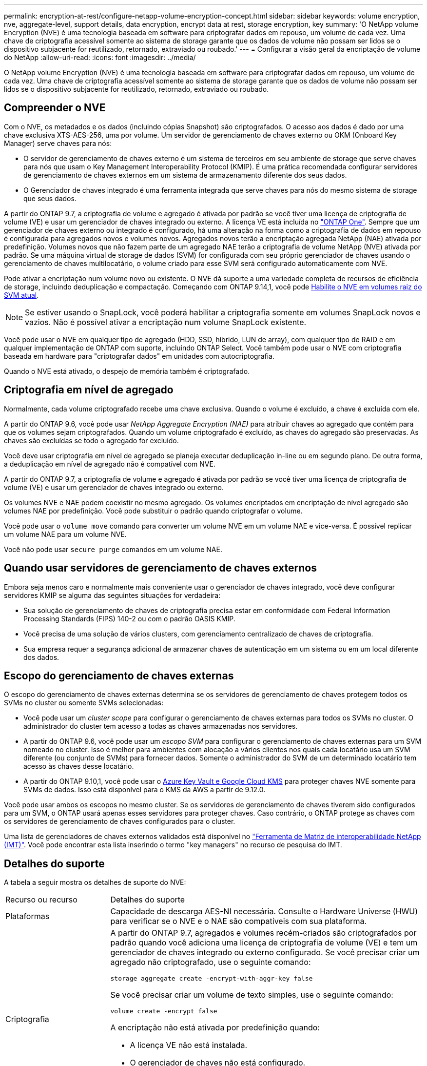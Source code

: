 ---
permalink: encryption-at-rest/configure-netapp-volume-encryption-concept.html 
sidebar: sidebar 
keywords: volume encryption, nve, aggregate-level, support details, data encryption, encrypt data at rest, storage encryption, key 
summary: 'O NetApp volume Encryption (NVE) é uma tecnologia baseada em software para criptografar dados em repouso, um volume de cada vez. Uma chave de criptografia acessível somente ao sistema de storage garante que os dados de volume não possam ser lidos se o dispositivo subjacente for reutilizado, retornado, extraviado ou roubado.' 
---
= Configurar a visão geral da encriptação de volume do NetApp
:allow-uri-read: 
:icons: font
:imagesdir: ../media/


[role="lead"]
O NetApp volume Encryption (NVE) é uma tecnologia baseada em software para criptografar dados em repouso, um volume de cada vez. Uma chave de criptografia acessível somente ao sistema de storage garante que os dados de volume não possam ser lidos se o dispositivo subjacente for reutilizado, retornado, extraviado ou roubado.



== Compreender o NVE

Com o NVE, os metadados e os dados (incluindo cópias Snapshot) são criptografados. O acesso aos dados é dado por uma chave exclusiva XTS-AES-256, uma por volume. Um servidor de gerenciamento de chaves externo ou OKM (Onboard Key Manager) serve chaves para nós:

* O servidor de gerenciamento de chaves externo é um sistema de terceiros em seu ambiente de storage que serve chaves para nós que usam o Key Management Interoperability Protocol (KMIP). É uma prática recomendada configurar servidores de gerenciamento de chaves externos em um sistema de armazenamento diferente dos seus dados.
* O Gerenciador de chaves integrado é uma ferramenta integrada que serve chaves para nós do mesmo sistema de storage que seus dados.


A partir do ONTAP 9.7, a criptografia de volume e agregado é ativada por padrão se você tiver uma licença de criptografia de volume (VE) e usar um gerenciador de chaves integrado ou externo. A licença VE está incluída no link:../system-admin/manage-licenses-concept.html#licenses-included-with-ontap-one["ONTAP One"]. Sempre que um gerenciador de chaves externo ou integrado é configurado, há uma alteração na forma como a criptografia de dados em repouso é configurada para agregados novos e volumes novos. Agregados novos terão a encriptação agregada NetApp (NAE) ativada por predefinição. Volumes novos que não fazem parte de um agregado NAE terão a criptografia de volume NetApp (NVE) ativada por padrão. Se uma máquina virtual de storage de dados (SVM) for configurada com seu próprio gerenciador de chaves usando o gerenciamento de chaves multilocatário, o volume criado para esse SVM será configurado automaticamente com NVE.

Pode ativar a encriptação num volume novo ou existente. O NVE dá suporte a uma variedade completa de recursos de eficiência de storage, incluindo deduplicação e compactação. Começando com ONTAP 9.14,1, você pode xref:configure-nve-svm-root-task.html[Habilite o NVE em volumes raiz do SVM atual].


NOTE: Se estiver usando o SnapLock, você poderá habilitar a criptografia somente em volumes SnapLock novos e vazios. Não é possível ativar a encriptação num volume SnapLock existente.

Você pode usar o NVE em qualquer tipo de agregado (HDD, SSD, híbrido, LUN de array), com qualquer tipo de RAID e em qualquer implementação de ONTAP com suporte, incluindo ONTAP Select. Você também pode usar o NVE com criptografia baseada em hardware para "criptografar dados" em unidades com autocriptografia.

Quando o NVE está ativado, o despejo de memória também é criptografado.



== Criptografia em nível de agregado

Normalmente, cada volume criptografado recebe uma chave exclusiva. Quando o volume é excluído, a chave é excluída com ele.

A partir do ONTAP 9.6, você pode usar _NetApp Aggregate Encryption (NAE)_ para atribuir chaves ao agregado que contém para que os volumes sejam criptografados. Quando um volume criptografado é excluído, as chaves do agregado são preservadas. As chaves são excluídas se todo o agregado for excluído.

Você deve usar criptografia em nível de agregado se planeja executar deduplicação in-line ou em segundo plano. De outra forma, a deduplicação em nível de agregado não é compatível com NVE.

A partir do ONTAP 9.7, a criptografia de volume e agregado é ativada por padrão se você tiver uma licença de criptografia de volume (VE) e usar um gerenciador de chaves integrado ou externo.

Os volumes NVE e NAE podem coexistir no mesmo agregado. Os volumes encriptados em encriptação de nível agregado são volumes NAE por predefinição. Você pode substituir o padrão quando criptografar o volume.

Você pode usar o `volume move` comando para converter um volume NVE em um volume NAE e vice-versa. É possível replicar um volume NAE para um volume NVE.

Você não pode usar `secure purge` comandos em um volume NAE.



== Quando usar servidores de gerenciamento de chaves externos

Embora seja menos caro e normalmente mais conveniente usar o gerenciador de chaves integrado, você deve configurar servidores KMIP se alguma das seguintes situações for verdadeira:

* Sua solução de gerenciamento de chaves de criptografia precisa estar em conformidade com Federal Information Processing Standards (FIPS) 140-2 ou com o padrão OASIS KMIP.
* Você precisa de uma solução de vários clusters, com gerenciamento centralizado de chaves de criptografia.
* Sua empresa requer a segurança adicional de armazenar chaves de autenticação em um sistema ou em um local diferente dos dados.




== Escopo do gerenciamento de chaves externas

O escopo do gerenciamento de chaves externas determina se os servidores de gerenciamento de chaves protegem todos os SVMs no cluster ou somente SVMs selecionadas:

* Você pode usar um _cluster scope_ para configurar o gerenciamento de chaves externas para todos os SVMs no cluster. O administrador do cluster tem acesso a todas as chaves armazenadas nos servidores.
* A partir do ONTAP 9.6, você pode usar um _escopo SVM_ para configurar o gerenciamento de chaves externas para um SVM nomeado no cluster. Isso é melhor para ambientes com alocação a vários clientes nos quais cada locatário usa um SVM diferente (ou conjunto de SVMs) para fornecer dados. Somente o administrador do SVM de um determinado locatário tem acesso às chaves desse locatário.
* A partir do ONTAP 9.10,1, você pode usar o xref:manage-keys-azure-google-task.html[Azure Key Vault e Google Cloud KMS] para proteger chaves NVE somente para SVMs de dados. Isso está disponível para o KMS da AWS a partir de 9.12.0.


Você pode usar ambos os escopos no mesmo cluster. Se os servidores de gerenciamento de chaves tiverem sido configurados para um SVM, o ONTAP usará apenas esses servidores para proteger chaves. Caso contrário, o ONTAP protege as chaves com os servidores de gerenciamento de chaves configurados para o cluster.

Uma lista de gerenciadores de chaves externos validados está disponível no link:http://mysupport.netapp.com/matrix/["Ferramenta de Matriz de interoperabilidade NetApp (IMT)"^]. Você pode encontrar esta lista inserindo o termo "key managers" no recurso de pesquisa do IMT.



== Detalhes do suporte

A tabela a seguir mostra os detalhes de suporte do NVE:

[cols="25,75"]
|===


| Recurso ou recurso | Detalhes do suporte 


 a| 
Plataformas
 a| 
Capacidade de descarga AES-NI necessária. Consulte o Hardware Universe (HWU) para verificar se o NVE e o NAE são compatíveis com sua plataforma.



 a| 
Criptografia
 a| 
A partir do ONTAP 9.7, agregados e volumes recém-criados são criptografados por padrão quando você adiciona uma licença de criptografia de volume (VE) e tem um gerenciador de chaves integrado ou externo configurado. Se você precisar criar um agregado não criptografado, use o seguinte comando:

`storage aggregate create -encrypt-with-aggr-key false`

Se você precisar criar um volume de texto simples, use o seguinte comando:

`volume create -encrypt false`

A encriptação não está ativada por predefinição quando:

* A licença VE não está instalada.
* O gerenciador de chaves não está configurado.
* Plataforma ou software não suporta criptografia.
* A criptografia de hardware está ativada.




 a| 
ONTAP
 a| 
Todas as implementações do ONTAP. O suporte para ONTAP Cloud está disponível no ONTAP 9.5 e posterior.



 a| 
Dispositivos
 a| 
HDD, SSD, híbrido, array LUN.



 a| 
RAID
 a| 
RAID0, RAID4, RAID-DP, RAID-TEC.



 a| 
Volumes
 a| 
Volumes de dados e volumes raiz atuais do SVM. Não é possível criptografar dados em volumes de metadados do MetroCluster. Em versões do ONTAP anteriores a 9.14.1, não é possível criptografar dados no volume raiz da SVM com NVE. A partir do ONTAP 9.14,1, o ONTAP suporta xref:configure-nve-svm-root-task.html[NVE em volumes raiz do SVM].



 a| 
Criptografia em nível de agregado
 a| 
A partir do ONTAP 9.6, o NVE é compatível com criptografia no nível de agregado (NAE):

* Você deve usar criptografia em nível de agregado se planeja executar deduplicação in-line ou em segundo plano.
* Você não pode rechavear um volume de criptografia de nível agregado.
* A limpeza segura não é suportada em volumes de criptografia no nível de agregado.
* Além dos volumes de dados, o NAE é compatível com a criptografia dos volumes raiz da SVM e do volume de metadados do MetroCluster. O NAE não suporta criptografia do volume raiz.




 a| 
Escopo da SVM
 a| 
A partir do ONTAP 9.6, o NVE é compatível com o escopo SVM somente para gerenciamento de chaves externas, e não para Gerenciador de chaves integrado. O MetroCluster é suportado a partir do ONTAP 9.8.



 a| 
Eficiência de storage
 a| 
Deduplicação, compressão, compactação, FlexClone.

Os clones usam a mesma chave que o pai, mesmo depois de dividir o clone do pai. Você deve executar um `volume move` em um clone dividido, após o qual o clone dividido terá uma chave diferente.



 a| 
Replicação
 a| 
* Para replicação de volume, os volumes de origem e destino podem ter configurações de criptografia diferentes. A criptografia pode ser configurada para a origem e não configurada para o destino e vice-versa.
* Para a replicação SVM, o volume de destino é criptografado automaticamente, a menos que o destino não contenha um nó compatível com criptografia de volume. Nesse caso, a replicação seja bem-sucedida, mas o volume de destino não seja criptografado.
* Para configurações do MetroCluster, cada cluster puxa chaves de gerenciamento de chaves externas de seus servidores de chaves configurados. As chaves OKM são replicadas para o site do parceiro pelo serviço de replicação de configuração.




 a| 
Conformidade
 a| 
A partir do ONTAP 9.2, o SnapLock tem suporte nos modos conformidade e empresa, apenas para novos volumes. Não é possível ativar a encriptação num volume SnapLock existente.



 a| 
FlexGroups
 a| 
A partir do ONTAP 9.2, os grupos flexíveis são suportados. Os agregados de destino devem ser do mesmo tipo que os agregados de origem, tanto em nível de volume como em nível de agregado. A partir do ONTAP 9.5, é suportada a rechavear no local de volumes FlexGroup.



 a| 
Transição de 7 modos
 a| 
A partir da ferramenta de transição de 7 modos 3,3, você pode usar a CLI da ferramenta de transição de 7 modos para realizar a transição baseada em cópia para volumes de destino habilitados para NVE no sistema em cluster.

|===
.Informações relacionadas
link:https://kb.netapp.com/Advice_and_Troubleshooting/Data_Storage_Software/ONTAP_OS/FAQ%3A_NetApp_Volume_Encryption_and_NetApp_Aggregate_Encryption["Perguntas frequentes - encriptação de volume NetApp e encriptação agregada NetApp"^]
